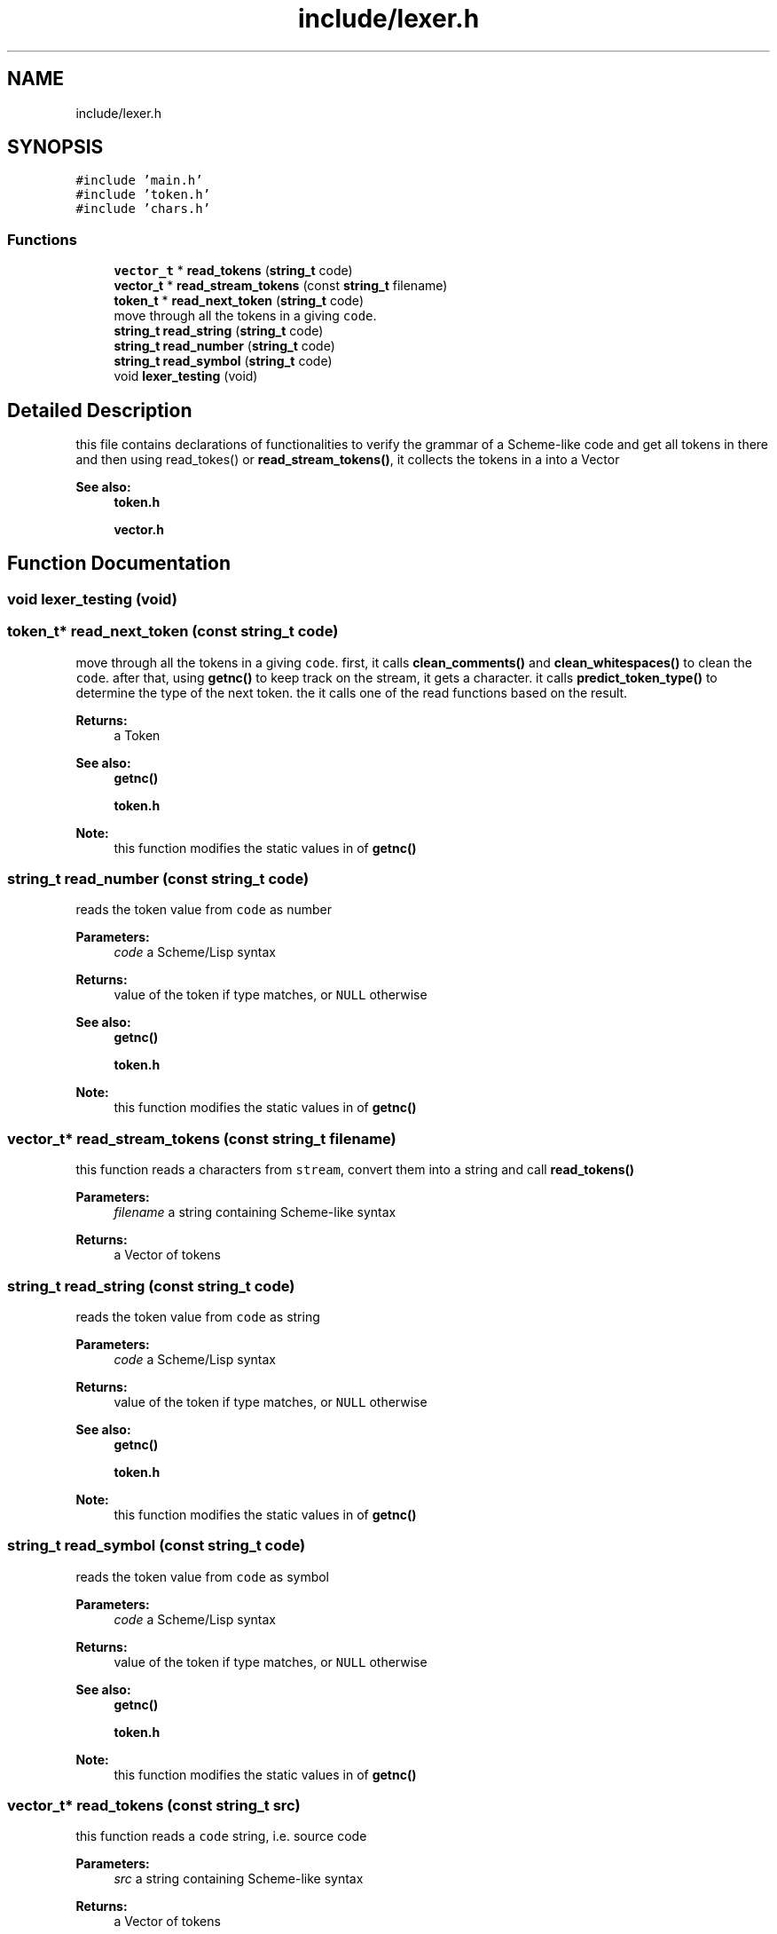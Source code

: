 .TH "include/lexer.h" 3 "Mon Nov 19 2018" "Version v0.0.1" "Minimal Scheme/Lisp Interpreter" \" -*- nroff -*-
.ad l
.nh
.SH NAME
include/lexer.h
.SH SYNOPSIS
.br
.PP
\fC#include 'main\&.h'\fP
.br
\fC#include 'token\&.h'\fP
.br
\fC#include 'chars\&.h'\fP
.br

.SS "Functions"

.in +1c
.ti -1c
.RI "\fBvector_t\fP * \fBread_tokens\fP (\fBstring_t\fP code)"
.br
.ti -1c
.RI "\fBvector_t\fP * \fBread_stream_tokens\fP (const \fBstring_t\fP filename)"
.br
.ti -1c
.RI "\fBtoken_t\fP * \fBread_next_token\fP (\fBstring_t\fP code)"
.br
.RI "move through all the tokens in a giving \fCcode\fP\&. "
.ti -1c
.RI "\fBstring_t\fP \fBread_string\fP (\fBstring_t\fP code)"
.br
.ti -1c
.RI "\fBstring_t\fP \fBread_number\fP (\fBstring_t\fP code)"
.br
.ti -1c
.RI "\fBstring_t\fP \fBread_symbol\fP (\fBstring_t\fP code)"
.br
.ti -1c
.RI "void \fBlexer_testing\fP (void)"
.br
.in -1c
.SH "Detailed Description"
.PP 
this file contains declarations of functionalities to verify the grammar of a Scheme-like code and get all tokens in there and then using read_tokes() or \fBread_stream_tokens()\fP, it collects the tokens in a into a Vector
.PP
\fBSee also:\fP
.RS 4
\fBtoken\&.h\fP 
.PP
\fBvector\&.h\fP 
.RE
.PP

.SH "Function Documentation"
.PP 
.SS "void lexer_testing (void)"

.SS "\fBtoken_t\fP* read_next_token (const \fBstring_t\fP code)"

.PP
move through all the tokens in a giving \fCcode\fP\&. first, it calls \fBclean_comments()\fP and \fBclean_whitespaces()\fP to clean the \fCcode\fP\&. after that, using \fBgetnc()\fP to keep track on the stream, it gets a character\&. it calls \fBpredict_token_type()\fP to determine the type of the next token\&. the it calls one of the read functions based on the result\&.
.PP
\fBReturns:\fP
.RS 4
a Token
.RE
.PP
\fBSee also:\fP
.RS 4
\fBgetnc()\fP 
.PP
\fBtoken\&.h\fP
.RE
.PP
\fBNote:\fP
.RS 4
this function modifies the static values in of \fBgetnc()\fP 
.RE
.PP

.SS "\fBstring_t\fP read_number (const \fBstring_t\fP code)"
reads the token value from \fCcode\fP as number
.PP
\fBParameters:\fP
.RS 4
\fIcode\fP a Scheme/Lisp syntax
.RE
.PP
\fBReturns:\fP
.RS 4
value of the token if type matches, or \fCNULL\fP otherwise
.RE
.PP
\fBSee also:\fP
.RS 4
\fBgetnc()\fP 
.PP
\fBtoken\&.h\fP
.RE
.PP
\fBNote:\fP
.RS 4
this function modifies the static values in of \fBgetnc()\fP 
.RE
.PP

.SS "\fBvector_t\fP* read_stream_tokens (const \fBstring_t\fP filename)"
this function reads a characters from \fCstream\fP, convert them into a string and call \fBread_tokens()\fP
.PP
\fBParameters:\fP
.RS 4
\fIfilename\fP a string containing Scheme-like syntax
.RE
.PP
\fBReturns:\fP
.RS 4
a Vector of tokens 
.RE
.PP

.SS "\fBstring_t\fP read_string (const \fBstring_t\fP code)"
reads the token value from \fCcode\fP as string
.PP
\fBParameters:\fP
.RS 4
\fIcode\fP a Scheme/Lisp syntax
.RE
.PP
\fBReturns:\fP
.RS 4
value of the token if type matches, or \fCNULL\fP otherwise
.RE
.PP
\fBSee also:\fP
.RS 4
\fBgetnc()\fP 
.PP
\fBtoken\&.h\fP
.RE
.PP
\fBNote:\fP
.RS 4
this function modifies the static values in of \fBgetnc()\fP 
.RE
.PP

.SS "\fBstring_t\fP read_symbol (const \fBstring_t\fP code)"
reads the token value from \fCcode\fP as symbol
.PP
\fBParameters:\fP
.RS 4
\fIcode\fP a Scheme/Lisp syntax
.RE
.PP
\fBReturns:\fP
.RS 4
value of the token if type matches, or \fCNULL\fP otherwise
.RE
.PP
\fBSee also:\fP
.RS 4
\fBgetnc()\fP 
.PP
\fBtoken\&.h\fP
.RE
.PP
\fBNote:\fP
.RS 4
this function modifies the static values in of \fBgetnc()\fP 
.RE
.PP

.SS "\fBvector_t\fP* read_tokens (const \fBstring_t\fP src)"
this function reads a \fCcode\fP string, i\&.e\&. source code
.PP
\fBParameters:\fP
.RS 4
\fIsrc\fP a string containing Scheme-like syntax
.RE
.PP
\fBReturns:\fP
.RS 4
a Vector of tokens 
.RE
.PP

.SH "Author"
.PP 
Generated automatically by Doxygen for Minimal Scheme/Lisp Interpreter from the source code\&.
